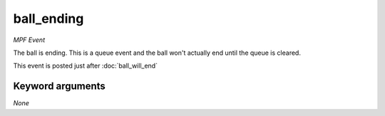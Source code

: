 ball_ending
===========

*MPF Event*

The ball is ending. This is a queue event and the ball won't
actually end until the queue is cleared.

This event is posted just after :doc:`ball_will_end`

Keyword arguments
-----------------

*None*
